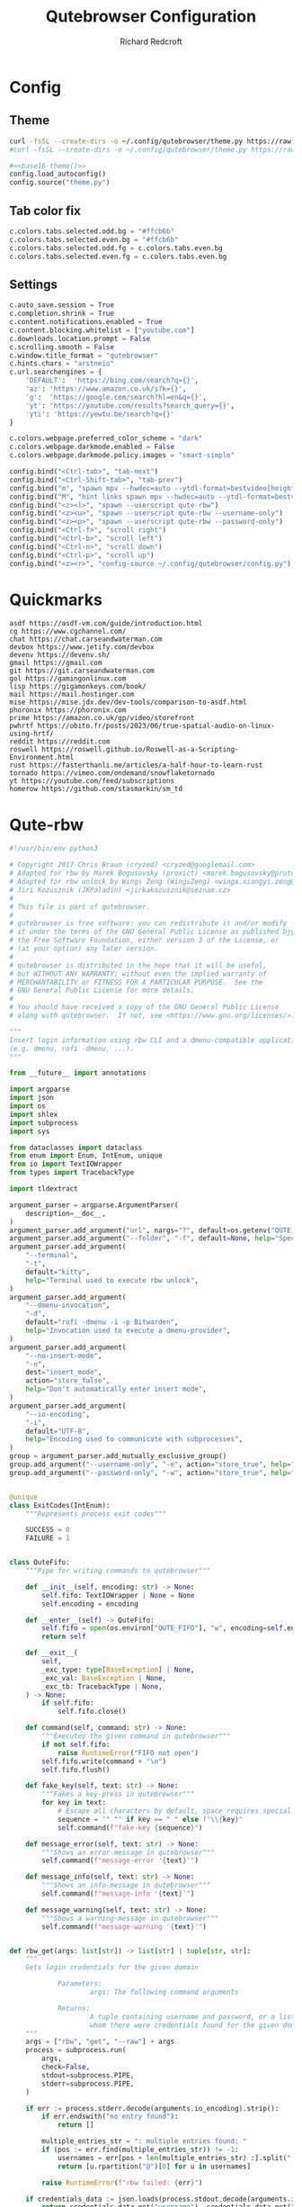 #+TITLE: Qutebrowser Configuration
#+AUTHOR: Richard Redcroft
#+EMAIL: Richard@Redcroft.tech
#+OPTIONS: toc:nil num:nil
#+PROPERTY: Header-args :tangle-mode (identity #o444) :mkdirp yes
#+auto_tangle: t

* Config
** Theme
#+NAME: base16-theme
#+begin_src sh
  curl -fsSL --create-dirs -o ~/.config/qutebrowser/theme.py https://raw.githubusercontent.com/theova/base16-qutebrowser/master/themes/default/base16-material-darker.config.py
  #curl -fsSL --create-dirs -o ~/.config/qutebrowser/theme.py https://raw.githubusercontent.com/The-Compiler/dotfiles/master/qutebrowser/gruvbox.py
#+end_src

#+begin_src python :tangle "~/.config/qutebrowser/config.py" :noweb yes
  #<<base16-theme()>>
  config.load_autoconfig()
  config.source("theme.py")
#+end_src

** Tab color fix
#+begin_src python :tangle "~/.config/qutebrowser/config.py"
  c.colors.tabs.selected.odd.bg = "#ffcb6b"
  c.colors.tabs.selected.even.bg = "#ffcb6b"
  c.colors.tabs.selected.odd.fg = c.colors.tabs.even.bg
  c.colors.tabs.selected.even.fg = c.colors.tabs.even.bg
#+end_src

** Settings
#+begin_src python :tangle "~/.config/qutebrowser/config.py"
  c.auto_save.session = True
  c.completion.shrink = True
  c.content.notifications.enabled = True
  c.content.blocking.whitelist = ["youtube.com"]
  c.downloads.location.prompt = False
  c.scrolling.smooth = False
  c.window.title_format = "qutebrowser"
  c.hints.chars = "arstneio"
  c.url.searchengines = {
      'DEFAULT':  'https://bing.com/search?q={}',
      'az': 'https://www.amazon.co.uk/s?k={}',
      'g':  'https://google.com/search?hl=en&q={}',
      'yt': 'https://youtube.com/results?search_query={}',
      'yti': 'https://yewtu.be/search?q={}'
  }

  c.colors.webpage.preferred_color_scheme = "dark"
  c.colors.webpage.darkmode.enabled = False
  c.colors.webpage.darkmode.policy.images = "smart-simple"

  config.bind("<Ctrl-tab>", "tab-next")
  config.bind("<Ctrl-Shift-tab>", "tab-prev")
  config.bind("m", "spawn mpv --hwdec=auto --ytdl-format=bestvideo[height<=?720]+bestaudio/best {url}")
  config.bind("M", "hint links spawn mpv --hwdec=auto --ytdl-format=bestvideo[height<=?720]+bestaudio/best {hint-url}")
  config.bind("<z><l>", "spawn --userscript qute-rbw")
  config.bind("<z><u>", "spawn --userscript qute-rbw --username-only")
  config.bind("<z><p>", "spawn --userscript qute-rbw --password-only")
  config.bind("<Ctrl-f>", "scroll right")
  config.bind("<Ctrl-b>", "scroll left")
  config.bind("<Ctrl-n>", "scroll down")
  config.bind("<Ctrl-p>", "scroll up")
  config.bind("<z><r>", "config-source ~/.config/qutebrowser/config.py")
#+end_src

* Quickmarks
#+begin_src text :tangle "~/.config/qutebrowser/quickmarks"
  asdf https://asdf-vm.com/guide/introduction.html
  cg https://www.cgchannel.com/
  chat https://chat.carseandwaterman.com
  devbox https://www.jetify.com/devbox
  devenv https://devenv.sh/
  gmail https://gmail.com
  git https://git.carseandwaterman.com
  gol https://gamingonlinux.com
  lisp https://gigamonkeys.com/book/
  mail https://mail.hostinger.com
  mise https://mise.jdx.dev/dev-tools/comparison-to-asdf.html
  phoronix https://phoronix.com
  prime https://amazon.co.uk/gp/video/storefront
  pwhrtf https://obito.fr/posts/2023/06/true-spatial-audio-on-linux-using-hrtf/
  reddit https://reddit.com
  roswell https://roswell.github.io/Roswell-as-a-Scripting-Environment.html
  rust https://fasterthanli.me/articles/a-half-hour-to-learn-rust
  tornado https://vimeo.com/ondemand/snowflaketornado
  yt https://youtube.com/feed/subscriptions
  homerow https://github.com/stasmarkin/sm_td
#+end_src

* Qute-rbw
#+begin_src python :tangle "~/.local/share/qutebrowser/userscripts/qute-rbw" :tangle-mode (identity #o755)
  #!/usr/bin/env python3

  # Copyright 2017 Chris Braun (cryzed) <cryzed@googlemail.com>
  # Adapted for rbw by Marek Bogusovsky (proxict) <marek.bogusovsky@protonmail.com>,
  # Adapted for rbw unlock by Wings Zeng (WingsZeng) <wings.xiangyi.zeng@gmail.com>
  # Jiri Kozusznik (JKPaladin) <jirkakozusznik@seznam.cz>
  #
  # This file is part of qutebrowser.
  #
  # qutebrowser is free software: you can redistribute it and/or modify
  # it under the terms of the GNU General Public License as published bjy
  # the Free Software Foundation, either version 3 of the License, or
  # (at your option) any later version.
  #
  # qutebrowser is distributed in the hope that it will be useful,
  # but WITHOUT ANY WARRANTY; without even the implied warranty of
  # MERCHANTABILITY or FITNESS FOR A PARTICULAR PURPOSE.  See the
  # GNU General Public License for more details.
  #
  # You should have received a copy of the GNU General Public License
  # along with qutebrowser.  If not, see <https://www.gnu.org/licenses/>.

  """
  Insert login information using rbw CLI and a dmenu-compatible application
  (e.g. dmenu, rofi -dmenu, ...).
  """

  from __future__ import annotations

  import argparse
  import json
  import os
  import shlex
  import subprocess
  import sys

  from dataclasses import dataclass
  from enum import Enum, IntEnum, unique
  from io import TextIOWrapper
  from types import TracebackType

  import tldextract

  argument_parser = argparse.ArgumentParser(
      description=__doc__,
  )
  argument_parser.add_argument("url", nargs="?", default=os.getenv("QUTE_URL"))
  argument_parser.add_argument("--folder", "-f", default=None, help="Specify folder to search for the credentials")
  argument_parser.add_argument(
      "--terminal",
      "-t",
      default="kitty",
      help="Terminal used to execute rbw unlock",
  )
  argument_parser.add_argument(
      "--dmenu-invocation",
      "-d",
      default="rofi -dmenu -i -p Bitwarden",
      help="Invocation used to execute a dmenu-provider",
  )
  argument_parser.add_argument(
      "--no-insert-mode",
      "-n",
      dest="insert_mode",
      action="store_false",
      help="Don't automatically enter insert mode",
  )
  argument_parser.add_argument(
      "--io-encoding",
      "-i",
      default="UTF-8",
      help="Encoding used to communicate with subprocesses",
  )
  group = argument_parser.add_mutually_exclusive_group()
  group.add_argument("--username-only", "-e", action="store_true", help="Only insert username")
  group.add_argument("--password-only", "-w", action="store_true", help="Only insert password")


  @unique
  class ExitCodes(IntEnum):
      """Represents process exit codes"""

      SUCCESS = 0
      FAILURE = 1


  class QuteFifo:
      """Pipe for writing commands to qutebrowser"""

      def __init__(self, encoding: str) -> None:
          self.fifo: TextIOWrapper | None = None
          self.encoding = encoding

      def __enter__(self) -> QuteFifo:
          self.fifo = open(os.environ["QUTE_FIFO"], "w", encoding=self.encoding)
          return self

      def __exit__(
          self,
          _exc_type: type[BaseException] | None,
          _exc_val: BaseException | None,
          _exc_tb: TracebackType | None,
      ) -> None:
          if self.fifo:
              self.fifo.close()

      def command(self, command: str) -> None:
          """Executes the given command in qutebrowser"""
          if not self.fifo:
              raise RuntimeError("FIFO not open")
          self.fifo.write(command + "\n")
          self.fifo.flush()

      def fake_key(self, text: str) -> None:
          """Fakes a key-press in qutebrowser"""
          for key in text:
              # Escape all characters by default, space requires special handling
              sequence = '" "' if key == " " else f"\\{key}"
              self.command(f"fake-key {sequence}")

      def message_error(self, text: str) -> None:
          """Shows an error-message in qutebrowser"""
          self.command(f"message-error '{text}'")

      def message_info(self, text: str) -> None:
          """Shows an info-message in qutebrowser"""
          self.command(f"message-info '{text}'")

      def message_warning(self, text: str) -> None:
          """Shows a warning-message in qutebrowser"""
          self.command(f"message-warning '{text}'")


  def rbw_get(args: list[str]) -> list[str] | tuple[str, str]:
      """
      Gets login credentials for the given domain

              Parameters:
                      args: The following command arguments

              Returns:
                      A tuple containing username and password, or a list of possible usernames for
                      whom there were credentials found for the given domain.
      """
      args = ["rbw", "get", "--raw"] + args
      process = subprocess.run(
          args,
          check=False,
          stdout=subprocess.PIPE,
          stderr=subprocess.PIPE,
      )

      if err := process.stderr.decode(arguments.io_encoding).strip():
          if err.endswith("no entry found"):
              return []

          multiple_entries_str = ": multiple entries found: "
          if (pos := err.find(multiple_entries_str)) != -1:
              usernames = err[pos + len(multiple_entries_str) :].split(", ")
              return [u.rpartition("@")[0] for u in usernames]

          raise RuntimeError(f"rbw failed: {err}")

      if credentials_data := json.loads(process.stdout.decode(arguments.io_encoding).strip()).get("data"):
          return credentials_data.get("username"), credentials_data.get("password")

      raise RuntimeError("Unexpected json output from rbw")


  def rbw_list() -> list[str]:
      """List all items."""
      args = ["rbw", "list"]
      process = subprocess.run(
          args,
          check=False,
          stdout=subprocess.PIPE,
          stderr=subprocess.PIPE,
      )
      return process.stdout.decode(arguments.io_encoding).splitlines()


  def dmenu(items: list[str]) -> str:
      """Runs dmenu with given arguments."""
      print(arguments.dmenu_invocation)
      process = subprocess.run(
          shlex.split(arguments.dmenu_invocation),
          input="\n".join(items).encode(arguments.io_encoding),
          check=False,
          stdout=subprocess.PIPE,
      )
      return process.stdout.decode(arguments.io_encoding).strip()


  @unique
  class MessageType(Enum):
      """Represents message type"""

      ERROR = 0
      INFO = 1


  @dataclass
  class Message:
      """Represents a string of a given type"""

      message: str
      message_type: MessageType


  def rbw_get_credential(args: list[str]) -> tuple[str, str]:
      """
      A wrapper of rbw_get, retrieves a single credential using the provided arguments.

              Parameters:
                      args: The following command arguments

              Returns:
                      A tuple containing username and password
      """
      try:
          credential = rbw_get(args)
      except (RuntimeError, OSError) as err:
          return Message(str(err), MessageType.ERROR)
      if not isinstance(credential, tuple):
          return Message("Unexpected: multiple results encountered", MessageType.ERROR)
      return credential


  def get_credential(uri: str) -> tuple[str, str]:
      """
      Gets login credentials for the given domain

              Parameters:
                      uri: The uri to get the credential for

              Returns:
                      A tuple containing username and password, or a list of possible usernames for
                      whom there were credentials found for the given domain.
      """
      extract_result = tldextract.extract(arguments.url)
      scheme = ("https" if arguments.url.startswith("https") else "http") + "://"

      uri_candidates = [extract_result.fqdn, extract_result.registered_domain, extract_result.domain]
      targets = [scheme + candidate for candidate in uri_candidates if candidate]
      if extract_result.ipv4:
          targets.append(extract_result.ipv4)

      for target in targets:
          try:
              credentials = rbw_get([target])
          except (RuntimeError, OSError) as err:
              return Message(str(err), MessageType.ERROR)

          if isinstance(credentials, tuple):  # We found exactly one match, return it immediately
              return credentials
          if isinstance(credentials, list):  # We either found multiple or no credentials
              # If no credentials were found for this target, continue searching in other targets
              if not credentials:
                  continue
              # For multiple matches, let the user decide which one to fill, if any
              if not (username := dmenu(credentials)):
                  return Message("Canceled by user", MessageType.INFO)

              return rbw_get_credential([uri, username])

      # If no credentials were found for all targets, display a dmenu with all items for the user to choose from
      if not (name := dmenu(rbw_list())):
          return Message("Canceled by user", MessageType.INFO)
      return rbw_get_credential([name])


  def try_unlock() -> bool:
      if subprocess.run(['rbw', 'unlocked'], stderr=subprocess.DEVNULL).returncode != 0:
          subprocess.run([arguments.terminal, '--title', 'rbw', 'rbw', 'unlock'])
      return subprocess.run(['rbw', 'unlocked'], stderr=subprocess.DEVNULL).returncode == 0


  def main() -> int:
      """main"""
      if not arguments.url:
          argument_parser.print_help()
          return ExitCodes.FAILURE

      with QuteFifo(arguments.io_encoding) as fifo:
          if not try_unlock():
              fifo.message_info('rbw unlock failed!')
              return ExitCodes.SUCCESS
          credential = get_credential(uri=arguments.url)
          if isinstance(credential, Message):
              if credential.message_type == MessageType.ERROR:
                  fifo.message_error(credential.message)
                  return ExitCodes.FAILURE

              fifo.message_info(credential.message)
              return ExitCodes.SUCCESS

          username, password = credential

          if arguments.username_only:
              fifo.fake_key(username)
          elif arguments.password_only:
              fifo.fake_key(password)
          else:
              fifo.fake_key(username)
              fifo.command("fake-key <Tab>")
              fifo.fake_key(password)

          if arguments.insert_mode:
              fifo.command("mode-enter insert")

      return ExitCodes.SUCCESS


  if __name__ == "__main__":
      arguments = argument_parser.parse_args()
      sys.exit(main())

#+end_src
